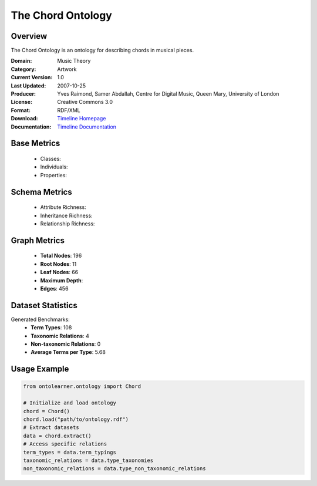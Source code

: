 The Chord Ontology
==================

Overview
-----------------
The Chord Ontology is an ontology for describing chords in musical pieces.

:Domain: Music Theory
:Category: Artwork
:Current Version: 1.0
:Last Updated: 2007-10-25
:Producer: Yves Raimond, Samer Abdallah, Centre for Digital Music, Queen Mary, University of London
:License: Creative Commons 3.0
:Format: RDF/XML
:Download: `Timeline Homepage <https://github.com/motools/chordontology>`_
:Documentation: `Timeline Documentation <https://github.com/motools/chordontology>`_

Base Metrics
---------------
    - Classes:
    - Individuals:
    - Properties:

Schema Metrics
---------------
    - Attribute Richness:
    - Inheritance Richness:
    - Relationship Richness:

Graph Metrics
------------------
    - **Total Nodes**: 196
    - **Root Nodes**: 11
    - **Leaf Nodes**: 66
    - **Maximum Depth**:
    - **Edges**: 456

Dataset Statistics
-----------------
Generated Benchmarks:
    - **Term Types**: 108
    - **Taxonomic Relations**: 4
    - **Non-taxonomic Relations**: 0
    - **Average Terms per Type**: 5.68

Usage Example
------------------
.. code-block:: python

   from ontolearner.ontology import Chord

   # Initialize and load ontology
   chord = Chord()
   chord.load("path/to/ontology.rdf")
   # Extract datasets
   data = chord.extract()
   # Access specific relations
   term_types = data.term_typings
   taxonomic_relations = data.type_taxonomies
   non_taxonomic_relations = data.type_non_taxonomic_relations
